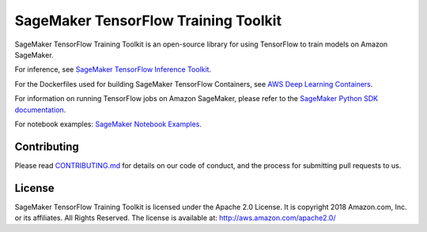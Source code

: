 =====================================
SageMaker TensorFlow Training Toolkit
=====================================

SageMaker TensorFlow Training Toolkit is an open-source library for using TensorFlow to train models on Amazon SageMaker.

For inference, see `SageMaker TensorFlow Inference Toolkit <https://github.com/aws/sagemaker-tensorflow-serving-container>`__.

For the Dockerfiles used for building SageMaker TensorFlow Containers, see `AWS Deep Learning Containers <https://github.com/aws/deep-learning-containers>`__.

For information on running TensorFlow jobs on Amazon SageMaker, please refer to the `SageMaker Python SDK documentation <https://github.com/aws/sagemaker-python-sdk>`__.

For notebook examples: `SageMaker Notebook
Examples <https://github.com/awslabs/amazon-sagemaker-examples>`__.

Contributing
------------

Please read
`CONTRIBUTING.md <https://github.com/aws/sagemaker-tensorflow-training-toolkit/blob/master/CONTRIBUTING.md>`__
for details on our code of conduct, and the process for submitting pull
requests to us.

License
-------

SageMaker TensorFlow Training Toolkit is licensed under the Apache 2.0 License. It is copyright 2018
Amazon.com, Inc. or its affiliates. All Rights Reserved. The license is available at:
http://aws.amazon.com/apache2.0/

